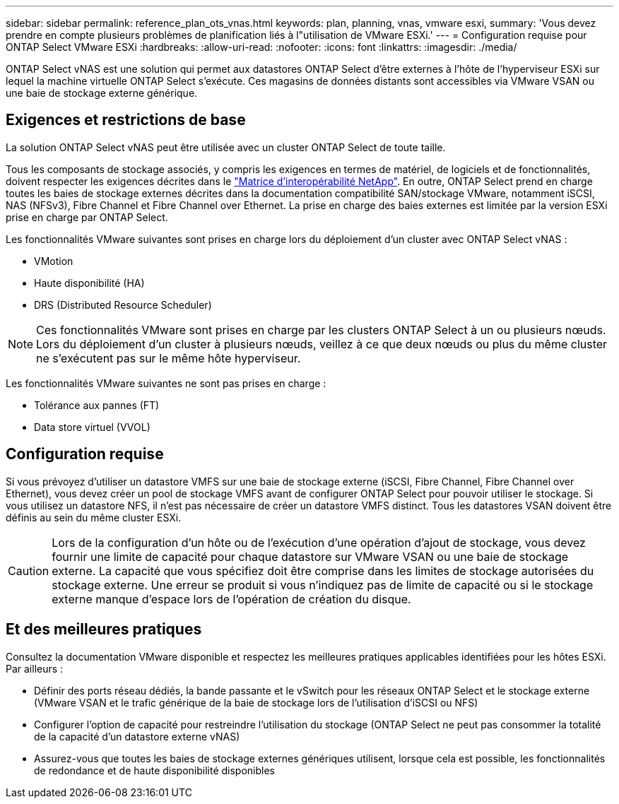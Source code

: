 ---
sidebar: sidebar 
permalink: reference_plan_ots_vnas.html 
keywords: plan, planning, vnas, vmware esxi, 
summary: 'Vous devez prendre en compte plusieurs problèmes de planification liés à l"utilisation de VMware ESXi.' 
---
= Configuration requise pour ONTAP Select VMware ESXi
:hardbreaks:
:allow-uri-read: 
:nofooter: 
:icons: font
:linkattrs: 
:imagesdir: ./media/


[role="lead"]
ONTAP Select vNAS est une solution qui permet aux datastores ONTAP Select d'être externes à l'hôte de l'hyperviseur ESXi sur lequel la machine virtuelle ONTAP Select s'exécute. Ces magasins de données distants sont accessibles via VMware VSAN ou une baie de stockage externe générique.



== Exigences et restrictions de base

La solution ONTAP Select vNAS peut être utilisée avec un cluster ONTAP Select de toute taille.

Tous les composants de stockage associés, y compris les exigences en termes de matériel, de logiciels et de fonctionnalités, doivent respecter les exigences décrites dans le
link:https://mysupport.netapp.com/matrix/["Matrice d'interopérabilité NetApp"^]. En outre, ONTAP Select prend en charge toutes les baies de stockage externes décrites dans la documentation compatibilité SAN/stockage VMware, notamment iSCSI, NAS (NFSv3), Fibre Channel et Fibre Channel over Ethernet. La prise en charge des baies externes est limitée par la version ESXi prise en charge par ONTAP Select.

Les fonctionnalités VMware suivantes sont prises en charge lors du déploiement d'un cluster avec ONTAP Select vNAS :

* VMotion
* Haute disponibilité (HA)
* DRS (Distributed Resource Scheduler)



NOTE: Ces fonctionnalités VMware sont prises en charge par les clusters ONTAP Select à un ou plusieurs nœuds. Lors du déploiement d'un cluster à plusieurs nœuds, veillez à ce que deux nœuds ou plus du même cluster ne s'exécutent pas sur le même hôte hyperviseur.

Les fonctionnalités VMware suivantes ne sont pas prises en charge :

* Tolérance aux pannes (FT)
* Data store virtuel (VVOL)




== Configuration requise

Si vous prévoyez d'utiliser un datastore VMFS sur une baie de stockage externe (iSCSI, Fibre Channel, Fibre Channel over Ethernet), vous devez créer un pool de stockage VMFS avant de configurer ONTAP Select pour pouvoir utiliser le stockage. Si vous utilisez un datastore NFS, il n'est pas nécessaire de créer un datastore VMFS distinct. Tous les datastores VSAN doivent être définis au sein du même cluster ESXi.


CAUTION: Lors de la configuration d'un hôte ou de l'exécution d'une opération d'ajout de stockage, vous devez fournir une limite de capacité pour chaque datastore sur VMware VSAN ou une baie de stockage externe. La capacité que vous spécifiez doit être comprise dans les limites de stockage autorisées du stockage externe. Une erreur se produit si vous n'indiquez pas de limite de capacité ou si le stockage externe manque d'espace lors de l'opération de création du disque.



== Et des meilleures pratiques

Consultez la documentation VMware disponible et respectez les meilleures pratiques applicables identifiées pour les hôtes ESXi. Par ailleurs :

* Définir des ports réseau dédiés, la bande passante et le vSwitch pour les réseaux ONTAP Select et le stockage externe (VMware VSAN et le trafic générique de la baie de stockage lors de l'utilisation d'iSCSI ou NFS)
* Configurer l'option de capacité pour restreindre l'utilisation du stockage (ONTAP Select ne peut pas consommer la totalité de la capacité d'un datastore externe vNAS)
* Assurez-vous que toutes les baies de stockage externes génériques utilisent, lorsque cela est possible, les fonctionnalités de redondance et de haute disponibilité disponibles

